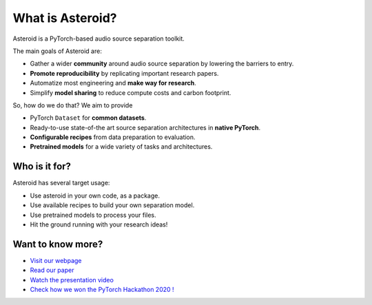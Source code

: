 What is Asteroid?
=================

Asteroid is a PyTorch-based audio source separation toolkit.

The main goals of Asteroid are:

- Gather a wider **community** around audio source separation by lowering the barriers to entry.
- **Promote reproducibility** by replicating important research papers.
- Automatize most engineering and **make way for research**.
- Simplify **model sharing** to reduce compute costs and carbon footprint.


So, how do we do that? We aim to provide

- PyTorch ``Dataset`` for **common datasets**.
- Ready-to-use state-of-the art source separation architectures in **native PyTorch**.
- **Configurable recipes** from data preparation to evaluation.
- **Pretrained models** for a wide variety of tasks and architectures.

Who is it for?
--------------

Asteroid has several target usage:

- Use asteroid in your own code, as a package.
- Use available recipes to build your own separation model.
- Use pretrained models to process your files.
- Hit the ground running with your research ideas!


Want to know more?
------------------

- `Visit our webpage <https://asteroid-team.github.io/>`__
- `Read our paper <https://arxiv.org/abs/2005.04132>`__
- `Watch the presentation video <https://www.youtube.com/watch?v=imnZxQwuNcg>`__
- `Check how we won the PyTorch Hackathon 2020 ! <https://devpost.com/software/asteroid-the-pytorch-based-source-separation-toolkit>`__
